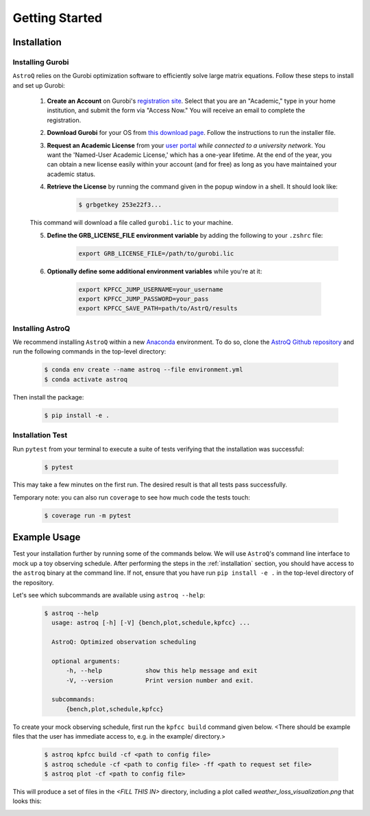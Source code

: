 .. _getting_started:

Getting Started
===============

.. _installation:

Installation
++++++++++++

    
Installing Gurobi
------------------

``AstroQ`` relies on the Gurobi optimization software to efficiently solve large matrix equations.
Follow these steps to install and set up Gurobi:

    1. **Create an Account** on Gurobi's `registration site <https://portal.gurobi.com/iam/register/>`_. Select that you are an "Academic," type in your home institution, and submit the form via "Access Now." You will receive an email to complete the registration.
    
    2. **Download Gurobi** for your OS from `this download page <https://www.gurobi.com/downloads/gurobi-software/>`_. Follow the instructions to run the installer file.
    
    3. **Request an Academic License** from your `user portal <https://portal.gurobi.com/iam/login/?target=https%3A%2F%2Fportal.gurobi.com%2Fiam%2Flicenses%2Frequest%2F>`_ *while connected to a university network*. You want the 'Named-User Academic License,' which has a one-year lifetime. At the end of the year, you can obtain a new license easily within your account (and for free) as long as you have maintained your academic status.
    
    4. **Retrieve the License** by running the command given in the popup window in a shell. It should look like:
        .. code-block:: bash

            $ grbgetkey 253e22f3...
        
    This command will download a file called ``gurobi.lic`` to your machine.
    
    5. **Define the GRB_LICENSE_FILE environment variable** by adding the following to your ``.zshrc`` file:
        .. code-block:: bash

            export GRB_LICENSE_FILE=/path/to/gurobi.lic
            
    6. **Optionally define some additional environment variables** while you're at it:
    
        .. code-block:: bash

            export KPFCC_JUMP_USERNAME=your_username
            export KPFCC_JUMP_PASSWORD=your_pass
            export KPFCC_SAVE_PATH=path/to/AstrQ/results


Installing AstroQ
------------------

We recommend installing ``AstroQ`` within a new 
`Anaconda <https://www.anaconda.com/download>`_ environment. 
To do so, clone the `AstroQ Github repository <https://github.com/jluby127/AstroQ>`_ 
and run the following commands in the top-level directory:

    .. code-block:: bash

        $ conda env create --name astroq --file environment.yml
        $ conda activate astroq

Then install the package:
        
    .. code-block:: bash

        $ pip install -e .
        
        
Installation Test
------------------
        
Run ``pytest`` from your terminal to execute a suite of tests verifying that the installation was successful:

    .. code-block:: bash

        $ pytest

This may take a few minutes on the first run. The desired result is that all tests pass successfully.
        
Temporary note: you can also run ``coverage`` to see how much code the tests touch:

    .. code-block:: bash

        $ coverage run -m pytest
        

Example Usage
+++++++++++++

Test your installation further by running some of the commands below. We will use ``AstroQ``'s command line interface to mock up a toy observing schedule. After performing the steps in the :ref:`installation` section, you should have access to the ``astroq`` binary at the command line. If not, ensure that you have run ``pip install -e .`` in the top-level directory of the repository.

Let's see which subcommands are available using ``astroq --help``:
    .. code-block:: bash

        $ astroq --help
          usage: astroq [-h] [-V] {bench,plot,schedule,kpfcc} ...

          AstroQ: Optimized observation scheduling

          optional arguments:
              -h, --help            show this help message and exit
              -V, --version         Print version number and exit.

          subcommands:
              {bench,plot,schedule,kpfcc}


To create your mock observing schedule, first run the ``kpfcc build`` command given below. <There should be example files that the user has immediate access to, e.g. in the example/ directory.>

    .. code-block:: bash

        $ astroq kpfcc build -cf <path to config file>
        $ astroq schedule -cf <path to config file> -ff <path to request set file>
        $ astroq plot -cf <path to config file>
        
This will produce a set of files in the `<FILL THIS IN>` directory, including a plot called `weather_loss_visualization.png` that looks this:

.. image:: plots/weather_loss_visualization.png



        
        
        
        
